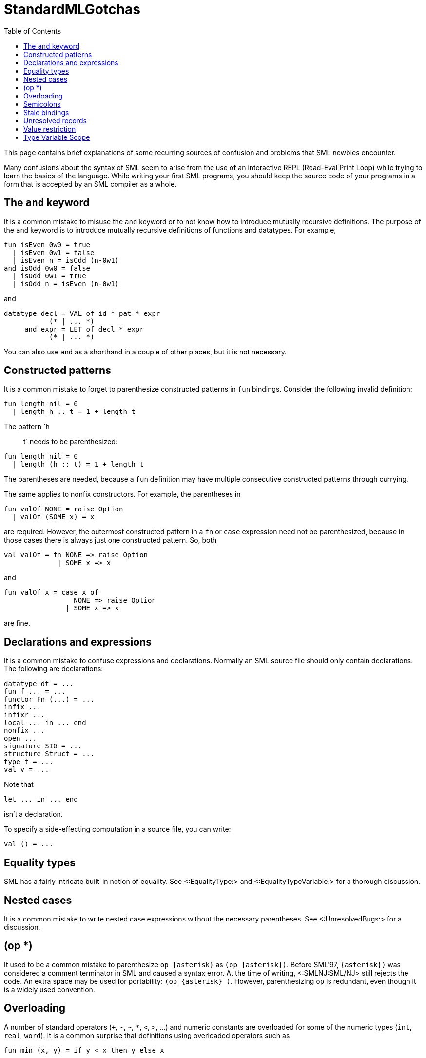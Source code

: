 StandardMLGotchas
=================
:toc:

This page contains brief explanations of some recurring sources of
confusion and problems that SML newbies encounter.

Many confusions about the syntax of SML seem to arise from the use of
an interactive REPL (Read-Eval Print Loop) while trying to learn the
basics of the language.  While writing your first SML programs, you
should keep the source code of your programs in a form that is
accepted by an SML compiler as a whole.

== The `and` keyword ==

It is a common mistake to misuse the `and` keyword or to not know how
to introduce mutually recursive definitions.  The purpose of the `and`
keyword is to introduce mutually recursive definitions of functions
and datatypes.  For example,

[source,sml]
----
fun isEven 0w0 = true
  | isEven 0w1 = false
  | isEven n = isOdd (n-0w1)
and isOdd 0w0 = false
  | isOdd 0w1 = true
  | isOdd n = isEven (n-0w1)
----

and

[source,sml]
----
datatype decl = VAL of id * pat * expr
           (* | ... *)
     and expr = LET of decl * expr
           (* | ... *)
----

You can also use `and` as a shorthand in a couple of other places, but
it is not necessary.

== Constructed patterns ==

It is a common mistake to forget to parenthesize constructed patterns
in `fun` bindings.  Consider the following invalid definition:

[source,sml]
----
fun length nil = 0
  | length h :: t = 1 + length t
----

The pattern `h :: t` needs to be parenthesized:

[source,sml]
----
fun length nil = 0
  | length (h :: t) = 1 + length t
----

The parentheses are needed, because a `fun` definition may have
multiple consecutive constructed patterns through currying.

The same applies to nonfix constructors.  For example, the parentheses
in

[source,sml]
----
fun valOf NONE = raise Option
  | valOf (SOME x) = x
----

are required.  However, the outermost constructed pattern in a `fn` or
`case` expression need not be parenthesized, because in those cases
there is always just one constructed pattern.  So, both

[source,sml]
----
val valOf = fn NONE => raise Option
             | SOME x => x
----

and

[source,sml]
----
fun valOf x = case x of
                 NONE => raise Option
               | SOME x => x
----

are fine.

== Declarations and expressions ==

It is a common mistake to confuse expressions and declarations.
Normally an SML source file should only contain declarations.  The
following are declarations:

[source,sml]
----
datatype dt = ...
fun f ... = ...
functor Fn (...) = ...
infix ...
infixr ...
local ... in ... end
nonfix ...
open ...
signature SIG = ...
structure Struct = ...
type t = ...
val v = ...
----

Note that

[source,sml]
----
let ... in ... end
----

isn't a declaration.

To specify a side-effecting computation in a source file, you can write:

[source,sml]
----
val () = ...
----


== Equality types ==

SML has a fairly intricate built-in notion of equality.  See
<:EqualityType:> and <:EqualityTypeVariable:> for a thorough
discussion.


== Nested cases ==

It is a common mistake to write nested case expressions without the
necessary parentheses.  See <:UnresolvedBugs:> for a discussion.


== (op *) ==

It used to be a common mistake to parenthesize `op {asterisk}` as `(op
{asterisk})`.  Before SML'97, `{asterisk})` was considered a comment
terminator in SML and caused a syntax error.  At the time of writing,
<:SMLNJ:SML/NJ> still rejects the code.  An extra space may be used
for portability: `(op {asterisk} )`. However, parenthesizing `op` is
redundant, even though it is a widely used convention.


== Overloading ==

A number of standard operators (`+`, `-`, `~`, `*`, `<`, `>`, ...) and
numeric constants are overloaded for some of the numeric types (`int`,
`real`, `word`).  It is a common surprise that definitions using
overloaded operators such as

[source,sml]
----
fun min (x, y) = if y < x then y else x
----

are not overloaded themselves.  SML doesn't really support
(user-defined) overloading or other forms of ad hoc polymorphism.  In
cases such as the above where the context doesn't resolve the
overloading, expressions using overloaded operators or constants get
assigned a default type.  The above definition gets the type

[source,sml]
----
val min : int * int -> int
----

See <:Overloading:> and <:TypeIndexedValues:> for further discussion.


== Semicolons ==

It is a common mistake to use redundant semicolons in SML code.  This
is probably caused by the fact that in an SML REPL, a semicolon (and
enter) is used to signal the REPL that it should evaluate the
preceding chunk of code as a unit.  In SML source files, semicolons
are really needed in only two places.  Namely, in expressions of the
form

[source,sml]
----
(exp ; ... ; exp)
----

and

[source,sml]
----
let ... in exp ; ... ; exp end
----

Note that semicolons act as expression (or declaration) separators
rather than as terminators.


== Stale bindings ==

{empty}


== Unresolved records ==

{empty}


== Value restriction ==

See <:ValueRestriction:>.


== Type Variable Scope ==

See <:TypeVariableScope:>.
